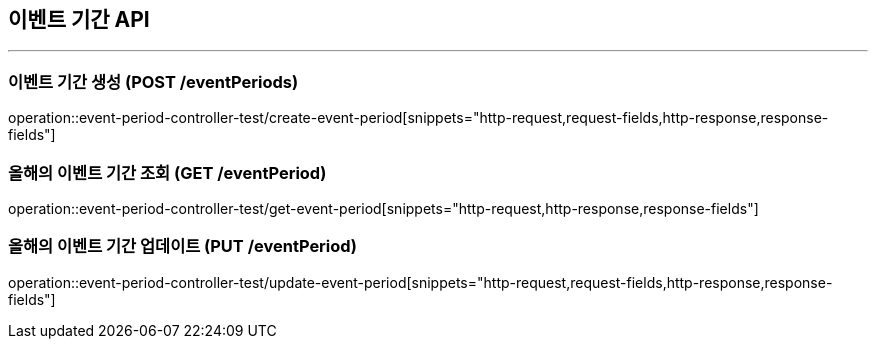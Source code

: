 == 이벤트 기간 API
:source-highlighter: highlightjs

---
=== 이벤트 기간 생성 (POST /eventPeriods)
====
operation::event-period-controller-test/create-event-period[snippets="http-request,request-fields,http-response,response-fields"]
====

=== 올해의 이벤트 기간 조회 (GET /eventPeriod)
====
operation::event-period-controller-test/get-event-period[snippets="http-request,http-response,response-fields"]
====

=== 올해의 이벤트 기간 업데이트 (PUT /eventPeriod)
====
operation::event-period-controller-test/update-event-period[snippets="http-request,request-fields,http-response,response-fields"]
====
